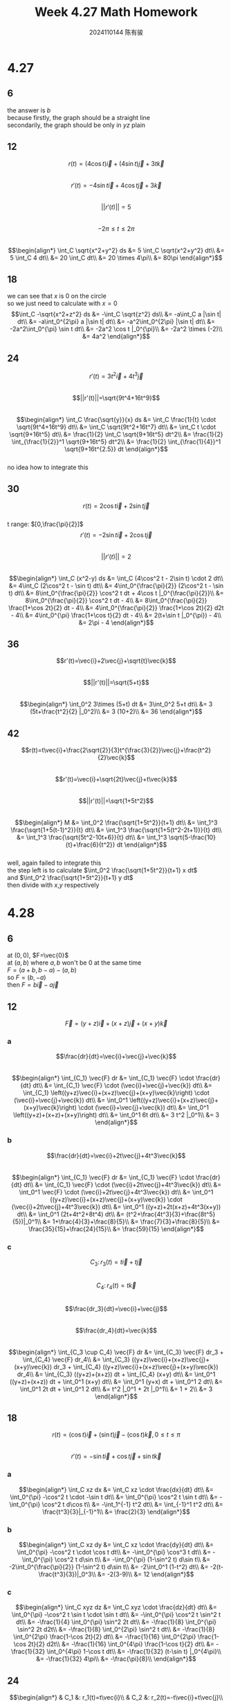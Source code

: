 #+TITLE: Week 4.27 Math Homework
#+AUTHOR: 2024110144 陈有骏
#+LATEX_COMPILER: xelatex
#+LATEX_CLASS: article
#+LATEX_CLASS_OPTIONS: [a4paper,10pt]
#+LATEX_HEADER: \usepackage[margin=0.5in]{geometry}
#+LATEX_HEADER: \usepackage{xeCJK}
#+OPTIONS: \n:t toc:nil num:nil date:nil

#+begin_comment
4.27 Thomas 16.1 1-46 mod 6
left: 24 42 (both failed to integrate)
4.28 Thomas 16.2 1-60 mod 6
left: 30 36 42 48 54 60
#+end_comment

* 4.27
** 6
the answer is $b$
because firstly, the graph should be a straight line
secondarily, the graph should be only in $yz$ plain
** 12
$$r(t)=(4\cos t)\vec{i} + (4\sin t)\vec{j} + 3t\vec{k}$$
$$r'(t)=-4\sin t \vec{i} + 4\cos t \vec{j} +3\vec{k}$$
$$||r'(t)||=5$$
$$-2\pi\leq t \leq 2\pi$$
$$\begin{align*}
\int_C \sqrt{x^2+y^2} ds
&= 5 \int_C \sqrt{x^2+y^2} dt\\
&= 5 \int_C 4 dt\\
&= 20 \int_C dt\\
&= 20 \times 4\pi\\
&= 80\pi
\end{align*}$$
** 18
we can see that $x$ is $0$ on the circle
so we just need to calculate with $x=0$
$$\int_C -\sqrt{x^2+z^2} ds
&= -\int_C \sqrt{z^2} ds\\
&= -a\int_C a |\sin t| dt\\
&= -a\int_0^{2\pi} a |\sin t| dt\\
&= -a^2\int_0^{2\pi} |\sin t| dt\\
&= -2a^2\int_0^{\pi} \sin t dt\\
&= -2a^2 \cos t |_0^{\pi}\\
&= -2a^2 \times (-2)\\
&= 4a^2
\end{align*}$$
** 24
$$r'(t)=3t^2\vec{i}+4t^3\vec{j}$$
$$||r'(t)||=\sqrt{9t^4+16t^9}$$
$$\begin{align*}
\int_C \frac{\sqrt{y}}{x} ds
&= \int_C \frac{1}{t} \cdot \sqrt{9t^4+16t^9} dt\\
&= \int_C \sqrt{9t^2+16t^7} dt\\
&= \int_C t \cdot \sqrt{9+16t^5} dt\\
&= \frac{1}{2} \int_C \sqrt{9+16t^5} dt^2\\
&= \frac{1}{2} \int_{\frac{1}{2}}^1 \sqrt{9+16t^5} dt^2\\
&= \frac{1}{2} \int_{\frac{1}{4}}^1 \sqrt{9+16t^{2.5}} dt
\end{align*}$$
no idea how to integrate this
** 30
$$r(t)=2\cos t \vec{i} + 2\sin t \vec{j}$$
t range: $[0,\frac{\pi}{2}]$
$$r'(t)=-2\sin t \vec{i} + 2\cos t \vec{j}$$
$$||r'(t)||=2$$
$$\begin{align*}
\int_C (x^2-y) ds
&= \int_C (4\cos^2 t - 2\sin t) \cdot 2 dt\\
&= 4\int_C (2\cos^2 t - \sin t) dt\\
&= 4\int_0^{\frac{\pi}{2}} (2\cos^2 t - \sin t) dt\\
&= 8\int_0^{\frac{\pi}{2}} \cos^2 t dt + 4\cos t |_0^{\frac{\pi}{2}}\\
&= 8\int_0^{\frac{\pi}{2}} \cos^2 t dt - 4\\
&= 8\int_0^{\frac{\pi}{2}} \frac{1+\cos 2t}{2} dt - 4\\
&= 4\int_0^{\frac{\pi}{2}} \frac{1+\cos 2t}{2} d2t - 4\\
&= 4\int_0^{\pi} \frac{1+\cos t}{2} dt - 4\\
&= 2(t+\sin t |_0^{\pi}) - 4\\
&= 2\pi - 4
\end{align*}$$
** 36
$$r'(t)=\vec{i}+2\vec{j}+\sqrt{t}\vec{k}$$
$$||r'(t)||=\sqrt{5+t}$$
$$\begin{align*}
\int_0^2 3\times (5+t) dt
&= 3\int_0^2 5+t dt\\
&= 3 (5t+\frac{t^2}{2} |_0^2)\\
&= 3 (10+2)\\
&= 36
\end{align*}$$
** 42
$$r(t)=t\vec{i}+\frac{2\sqrt{2}}{3}t^{\frac{3}{2}}\vec{j}+\frac{t^2}{2}\vec{k}$$
$$r'(t)=\vec{i}+\sqrt{2t}\vec{j}+t\vec{k}$$
$$||r'(t)||=\sqrt{1+5t^2}$$
$$\begin{align*}
M
&= \int_0^2 \frac{\sqrt{1+5t^2}}{t+1} dt\\
&= \int_1^3 \frac{\sqrt{1+5(t-1)^2}}{t} dt\\
&= \int_1^3 \frac{\sqrt{1+5(t^2-2t+1)}}{t} dt\\
&= \int_1^3 \frac{\sqrt{5t^2-10t+6}}{t} dt\\
&= \int_1^3 \sqrt{5-\frac{10}{t}+\frac{6}{t^2}} dt
\end{align*}$$
well, again failed to integrate this
the step left is to calculate $\int_0^2 \frac{\sqrt{1+5t^2}}{t+1} x dt$
and $\int_0^2 \frac{\sqrt{1+5t^2}}{t+1} y dt$
then divide with $x$,$y$ respectively

* 4.28
** 6
at $(0,0)$, $F=\vec{0}$
at $(a,b)$ where $a,b$ won't be $0$ at the same time
$F=(a+b,b-a)-(a,b)$
so $F=(b,-a)$
then $F=b\vec{i}-a\vec{j}$
** 12
$$\vec{F}=(y+z)\vec{i}+(x+z)\vec{j}+(x+y)\vec{k}$$
*** a
$$\frac{dr}{dt}=\vec{i}+\vec{j}+\vec{k}$$
$$\begin{align*}
\int_{C_1} \vec{F} dr
&= \int_{C_1} \vec{F} \cdot \frac{dr}{dt} dt\\
&= \int_{C_1} \vec{F} \cdot (\vec{i}+\vec{j}+\vec{k}) dt\\
&= \int_{C_1} \left((y+z)\vec{i}+(x+z)\vec{j}+(x+y)\vec{k}\right) \cdot (\vec{i}+\vec{j}+\vec{k}) dt\\
&= \int_0^1 \left((y+z)\vec{i}+(x+z)\vec{j}+(x+y)\vec{k}\right) \cdot (\vec{i}+\vec{j}+\vec{k}) dt\\
&= \int_0^1 \left((y+z)+(x+z)+(x+y)\right) dt\\
&= \int_0^1 6t dt\\
&= 3 t^2 |_0^1\\
&= 3
\end{align*}$$
*** b
$$\frac{dr}{dt}=\vec{i}+2t\vec{j}+4t^3\vec{k}$$
$$\begin{align*}
\int_{C_1} \vec{F} dr
&= \int_{C_1} \vec{F} \cdot \frac{dr}{dt} dt\\
&= \int_{C_1} \vec{F} \cdot (\vec{i}+2t\vec{j}+4t^3\vec{k}) dt\\
&= \int_0^1 \vec{F} \cdot (\vec{i}+2t\vec{j}+4t^3\vec{k}) dt\\
&= \int_0^1 ((y+z)\vec{i}+(x+z)\vec{j}+(x+y)\vec{k}) \cdot (\vec{i}+2t\vec{j}+4t^3\vec{k}) dt\\
&= \int_0^1 ((y+z)+2t(x+z)+4t^3(x+y)) dt\\
&= \int_0^1 (2t+4t^2+8t^4) dt\\
&= (t^2+\frac{4t^3}{3}+\frac{8t^5}{5})|_0^1\\
&= 1+\frac{4}{3}+\frac{8}{5}\\
&= \frac{7}{3}+\frac{8}{5}\\
&= \frac{35}{15}+\frac{24}{15}\\
&= \frac{59}{15}
\end{align*}$$
*** c
$$C_3:\, r_3 (t)=t\vec{i}+t\vec{j}$$
$$C_4:\, r_4 (t)=t\vec{k}$$
$$\frac{dr_3}{dt}=\vec{i}+\vec{j}$$
$$\frac{dr_4}{dt}=\vec{k}$$
$$\begin{align*}
\int_{C_3 \cup C_4} \vec{F} dr
&= \int_{C_3} \vec{F} dr_3 + \int_{C_4} \vec{F} dr_4\\
&= \int_{C_3} ((y+z)\vec{i}+(x+z)\vec{j}+(x+y)\vec{k}) dr_3 + \int_{C_4} ((y+z)\vec{i}+(x+z)\vec{j}+(x+y)\vec{k}) dr_4\\
&= \int_{C_3} ((y+z)+(x+z)) dt + \int_{C_4} (x+y) dt\\
&= \int_0^1 ((y+z)+(x+z)) dt + \int_0^1 (x+y) dt\\
&= \int_0^1 (y+x) dt + \int_0^1 2 dt\\
&= \int_0^1 2t dt + \int_0^1 2 dt\\
&= t^2 |_0^1 + 2t |_0^1\\
&= 1 + 2\\
&= 3
\end{align*}$$
** 18
$$r(t)=(\cos t)\vec{i}+(\sin t)\vec{j}-(\cos t)\vec{k},\,0\leq t\leq \pi$$
$$r'(t)=-\sin t \vec{i} + \cos t \vec{j} + \sin t \vec{k}$$
*** a
$$\begin{align*}
\int_C xz dx
&= \int_C xz \cdot \frac{dx}{dt} dt\\
&= \int_0^{\pi} -\cos^2 t \cdot -\sin t dt\\
&= \int_0^{\pi} \cos^2 t \sin t dt\\
&= -\int_0^{\pi} \cos^2 t d\cos t\\
&= -\int_1^{-1} t^2 dt\\
&= \int_{-1}^1 t^2 dt\\
&= \frac{t^3}{3}|_{-1}^1\\
&= \frac{2}{3}
\end{align*}$$
*** b
$$\begin{align*}
\int_C xz dy
&= \int_C xz \cdot \frac{dy}{dt} dt\\
&= \int_0^{\pi} -\cos^2 t \cdot \cos t dt\\
&= -\int_0^{\pi} \cos^3 t dt\\
&= -\int_0^{\pi} \cos^2 t d\sin t\\
&= -\int_0^{\pi} (1-\sin^2 t) d\sin t\\
&= -2\int_0^{\frac{\pi}{2}} (1-\sin^2 t) d\sin t\\
&= -2\int_0^1 (1-t^2) dt\\
&= -2(t-\frac{t^3}{3})|_0^3\\
&= -2(3-9)\\
&= 12
\end{align*}$$
*** c
$$\begin{align*}
\int_C xyz dz
&= \int_C xyz \cdot \frac{dz}{dt} dt\\
&= \int_0^{\pi} -\cos^2 t \sin t \cdot \sin t dt\\
&= -\int_0^{\pi} \cos^2 t \sin^2 t dt\\
&= -\frac{1}{4} \int_0^{\pi} \sin^2 2t dt\\
&= -\frac{1}{8} \int_0^{\pi} \sin^2 2t d2t\\
&= -\frac{1}{8} \int_0^{2\pi} \sin^2 t dt\\
&= -\frac{1}{8} \int_0^{2\pi} \frac{1-\cos 2t}{2} dt\\
&= -\frac{1}{16} \int_0^{2\pi} \frac{1-\cos 2t}{2} d2t\\
&= -\frac{1}{16} \int_0^{4\pi} \frac{1-\cos t}{2} dt\\
&= -\frac{1}{32} \int_0^{4\pi} 1-\cos t dt\\
&= -\frac{1}{32} (t-\sin t) |_0^{4\pi}\\
&= -\frac{1}{32} 4\pi\\
&= -\frac{\pi}{8}\\
\end{align*}$$
** 24
$$\begin{align*}
& C_1 &: r_1(t)=t\vec{i}\\
& C_2 &: r_2(t)=-t\vec{i}+t\vec{j}\\
& C_3 &: r_3(t)=-t\vec{j}
\end{align*}$$
where $0\leq t\leq 1$
$$\begin{align*}
\int_C (x-y)dx+(x+y)dy
&= \int_{C_1} (x-y)dx+(x+y)dy + \int_{C_2} (x-y)dx+(x+y)dy + \int_{C_3} (x-y)dx+(x+y)dy\\
&= \int_0^1 t dt + \int_0^1 2t dt + \int_0^1 t dt\\
&= \int_0^1 4t dt\\
&= 2\int_0^1 2t dt\\
&= 2 t^2 |_0^1\\
&= 2
\end{align*}$$
** 30
** 36
** 42
** 48
** 54
** 60
